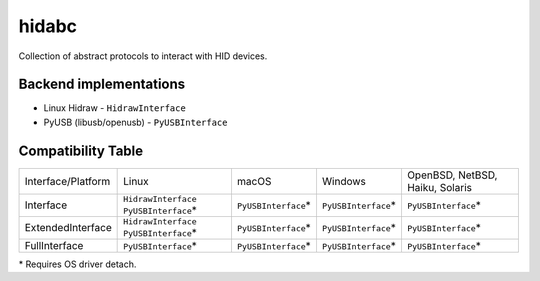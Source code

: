 ******
hidabc
******

Collection of abstract protocols to interact with HID devices.


Backend implementations
=======================

- Linux Hidraw - ``HidrawInterface``
- PyUSB (libusb/openusb) - ``PyUSBInterface``


Compatibility Table
===================

+--------------------+----------------------+----------------------+----------------------+---------------------------------+
| Interface/Platform |        Linux         |        macOS         |        Windows       | OpenBSD, NetBSD, Haiku, Solaris |
+--------------------+----------------------+----------------------+----------------------+---------------------------------+
| Interface          | ``HidrawInterface``  | ``PyUSBInterface``\* | ``PyUSBInterface``\* | ``PyUSBInterface``\*            |
|                    | ``PyUSBInterface``\* |                      |                      |                                 |
+--------------------+----------------------+----------------------+----------------------+---------------------------------+
| ExtendedInterface  | ``HidrawInterface``  | ``PyUSBInterface``\* | ``PyUSBInterface``\* | ``PyUSBInterface``\*            |
|                    | ``PyUSBInterface``\* |                      |                      |                                 |
+--------------------+----------------------+----------------------+----------------------+---------------------------------+
| FullInterface      | ``PyUSBInterface``\* | ``PyUSBInterface``\* | ``PyUSBInterface``\* | ``PyUSBInterface``\*            |
+--------------------+----------------------+----------------------+----------------------+---------------------------------+

\* Requires OS driver detach.
